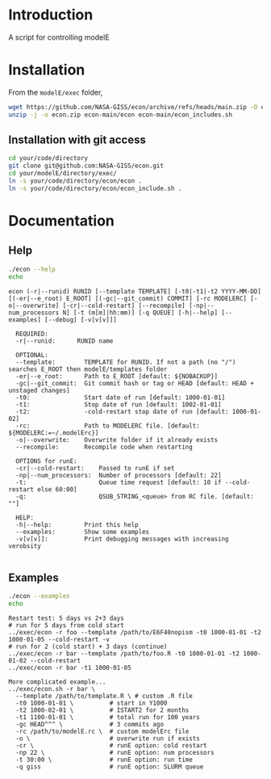 * Table of contents                               :toc_2:noexport:
- [[#introduction][Introduction]]
- [[#installation][Installation]]
- [[#documentation][Documentation]]
  - [[#help][Help]]
  - [[#examples][Examples]]

* Introduction

A script for controlling modelE

* Installation

From the =modelE/exec= folder,

#+BEGIN_SRC bash :exports both :results verbatim
wget https://github.com/NASA-GISS/econ/archive/refs/heads/main.zip -O econ.zip
unzip -j -o econ.zip econ-main/econ econ-main/econ_includes.sh
#+END_SRC

** Installation with git access

#+BEGIN_SRC bash
cd your/code/directory
git clone git@github.com:NASA-GISS/econ.git
cd your/modelE/directory/exec/
ln -s your/code/directory/econ/econ .
ln -s your/code/directory/econ/econ_include.sh .
#+END_SRC

* Documentation

** Help
#+BEGIN_SRC bash :exports both :results verbatim
./econ --help
echo
#+END_SRC

#+RESULTS:
#+begin_example
econ (-r|--runid) RUNID [--template TEMPLATE] [-t0|-t1|-t2 YYYY-MM-DD] [(-er|--e_root) E_ROOT] [(-gc|--git_commit) COMMIT] [-rc MODELERC] [-o|--overwrite] [-cr|--cold-restart] [--recompile] [-np|--num_processors N] [-t (m[m]|hh:mm)] [-q QUEUE] [-h|--help] [--examples] [--debug] [-v[v[v]]]

  REQUIRED:
  -r|--runid:      RUNID name

  OPTIONAL:
  --template:        TEMPLATE for RUNID. If not a path (no "/") searches E_ROOT then modelE/templates folder
  -er|--e_root:      Path to E_ROOT [default: ${NOBACKUP}]
  -gc|--git_commit:  Git commit hash or tag or HEAD [default: HEAD + unstaged changes]
  -t0:               Start date of run [default: 1000-01-01]
  -t1:               Stop date of run [default: 1002-01-01]
  -t2:               -cold-restart stop date of run [default: 1000-01-02]
  -rc:               Path to MODELERC file. [default: ${MODELERC:=~/.modelErc}]
  -o|--overwrite:    Overwrite folder if it already exists
  --recompile:       Recompile code when restarting

  OPTIONS for runE:
  -cr|--cold-restart:    Passed to runE if set
  -np|--num_processors:  Number of processors [default: 22]
  -t:                    Queue time request [default: 10 if --cold-restart else 60:00]
  -q:                    QSUB_STRING_<queue> from RC file. [default: ""]

  HELP:
  -h|--help:         Print this help
  --examples:        Show some examples
  -v[v[v]]:          Print debugging messages with increasing verobsity

#+end_example


** Examples

#+BEGIN_SRC bash :exports both :results verbatim
./econ --examples
echo
#+END_SRC

#+RESULTS:
#+begin_example
Restart test: 5 days vs 2+3 days
# run for 5 days from cold start
../exec/econ -r foo --template /path/to/E6F40nopism -t0 1000-01-01 -t2 1000-01-05 --cold-restart -v
# run for 2 (cold start) + 3 days (continue)
../exec/econ -r bar --template /path/to/foo.R -t0 1000-01-01 -t2 1000-01-02 --cold-restart
../exec/econ -r bar -t1 1000-01-05

More complicated example...
../exec/econ.sh -r bar \
  --template /path/to/template.R \ # custom .R file
  -t0 1000-01-01 \          # start in Y1000
  -t2 1000-02-01 \          # ISTART2 for 2 months
  -t1 1100-01-01 \          # total run for 100 years
  -gc HEAD^^^ \             # 3 commits ago
  -rc /path/to/modelE.rc \  # custom modelErc file
  -o \                      # overwrite run if exists
  -cr \                     # runE option: cold restart
  -np 22 \                  # runE option: num processors
  -t 30:00 \                # runE option: run time
  -q giss                   # runE option: SLURM queue

#+end_example


